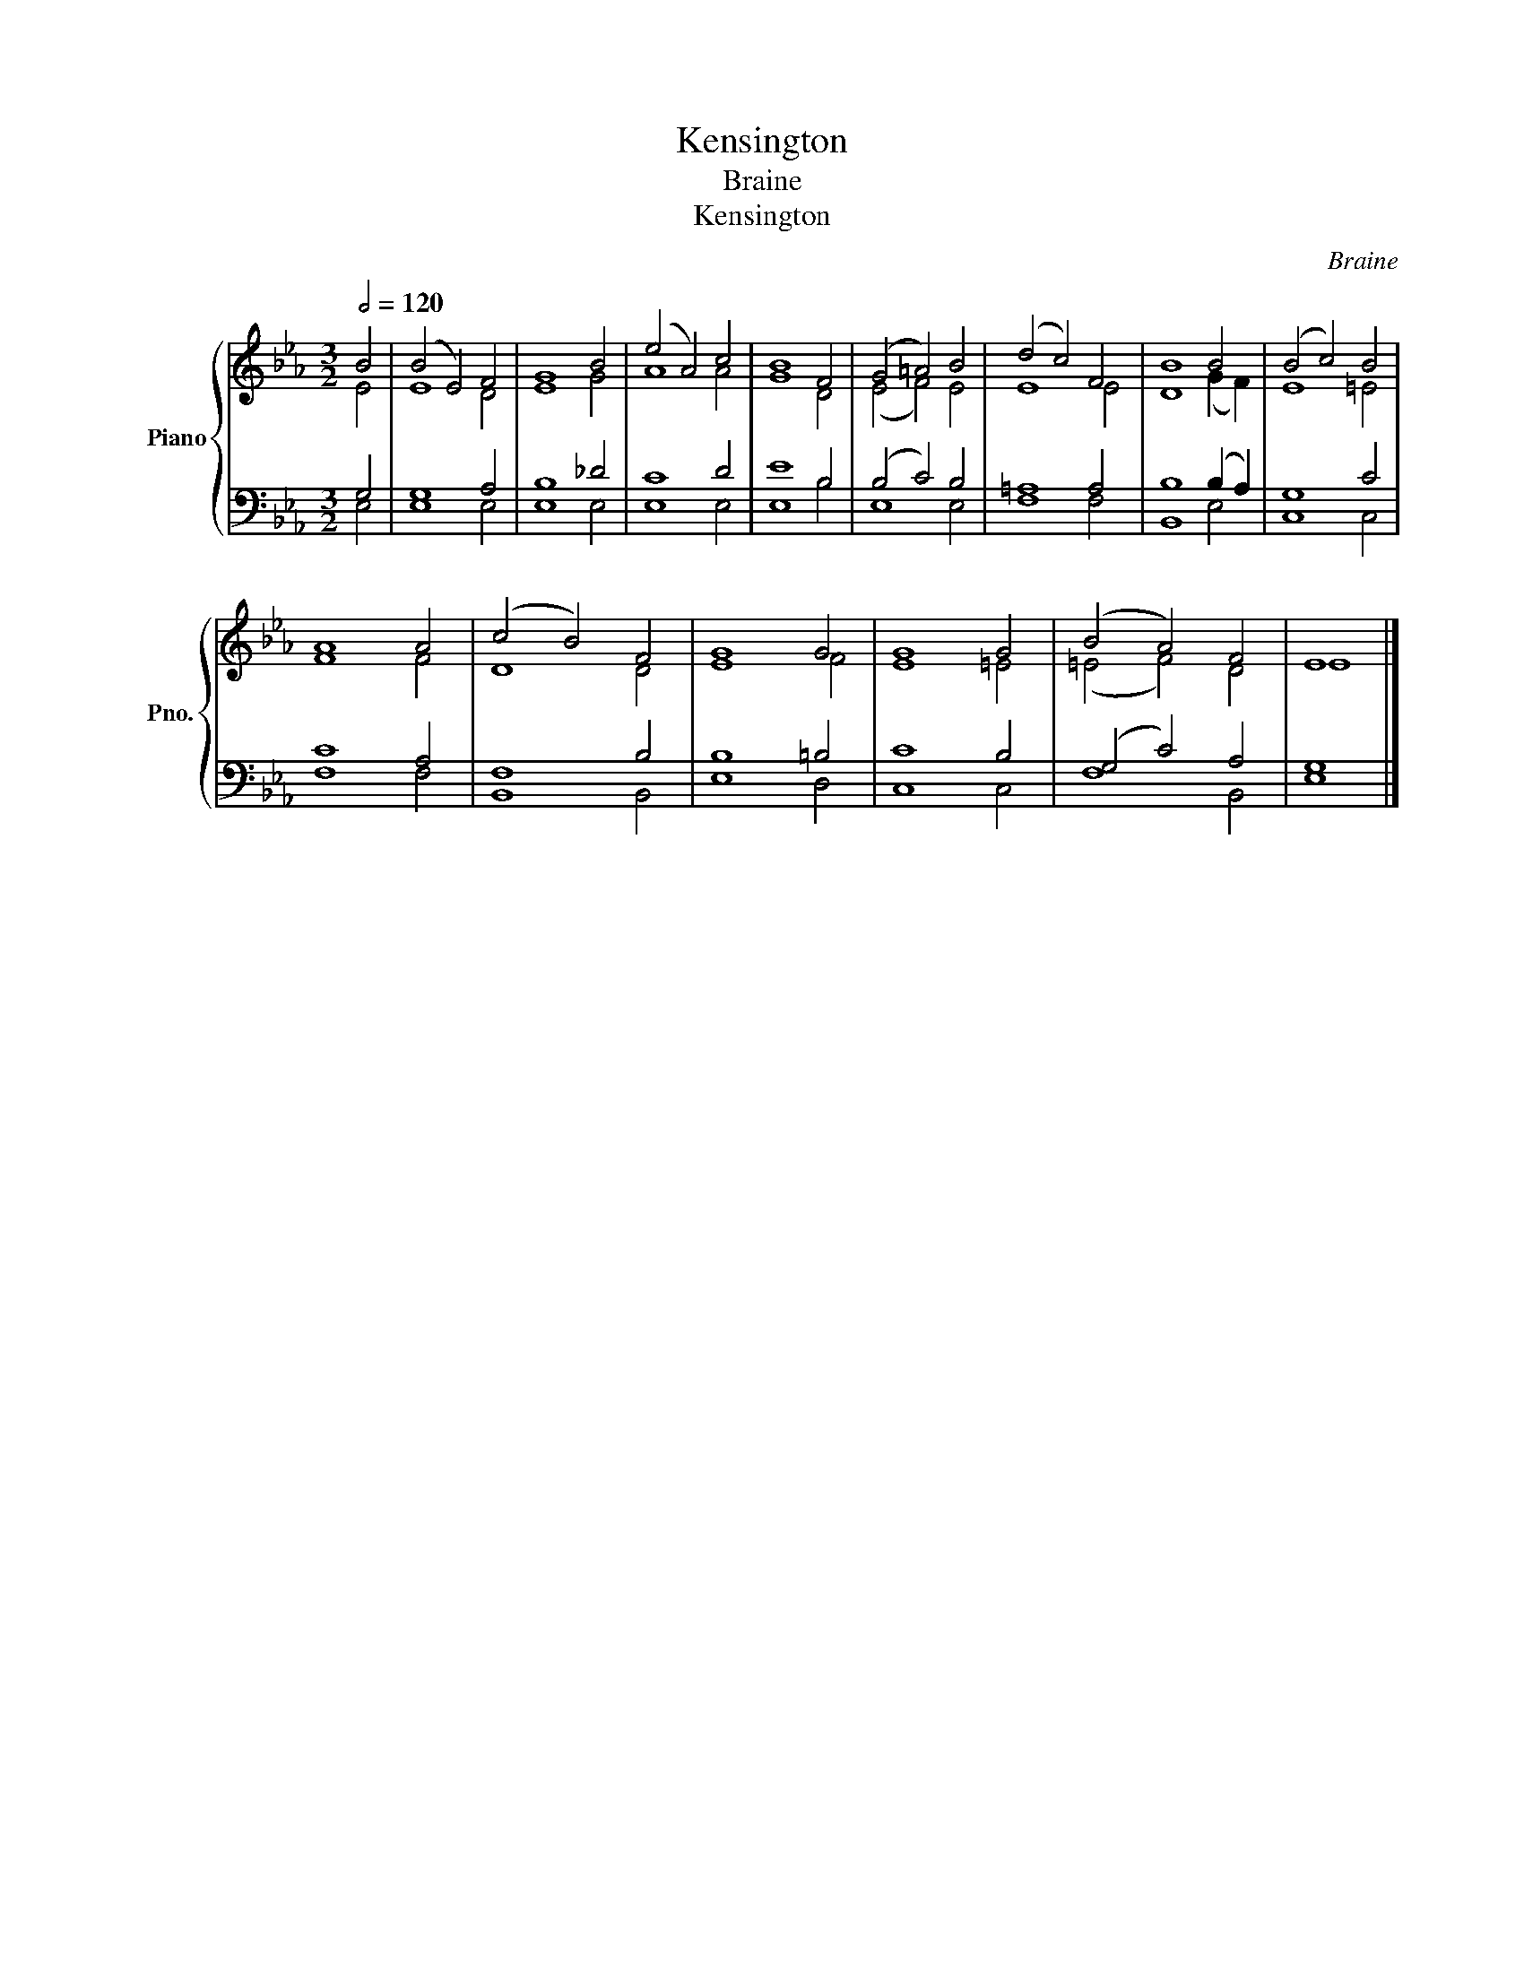 X:1
T:Kensington
T:Braine
T:Kensington
C:Braine
%%score { ( 1 2 ) | ( 3 4 ) }
L:1/8
Q:1/2=120
M:3/2
K:Eb
V:1 treble nm="Piano" snm="Pno."
V:2 treble 
V:3 bass 
V:4 bass 
V:1
 B4 | (B4 E4) F4 | G8 B4 | (e4 A4) c4 | B8 F4 | (G4 =A4) B4 | (d4 c4) F4 | B8 B4 | (B4 c4) B4 | %9
 A8 A4 | (c4 B4) F4 | G8 G4 | G8 G4 | (B4 A4) F4 | E8 |] %15
V:2
 E4 | E8 D4 | E8 G4 | A8 A4 | G8 D4 | (E4 F4) E4 | E8 E4 | D8 (G2 F2) | E8 =E4 | F8 F4 | D8 D4 | %11
 E8 F4 | E8 =E4 | (=E4 F4) D4 | E8 |] %15
V:3
 G,4 | G,8 A,4 | B,8 _D4 | C8 D4 | E8 B,4 | (B,4 C4) B,4 | =A,8 A,4 | B,8 (B,2 A,2) | G,8 C4 | %9
 C8 A,4 | F,8 B,4 | B,8 =B,4 | C8 B,4 | (G,4 C4) A,4 | G,8 |] %15
V:4
 E,4 | E,8 E,4 | E,8 E,4 | E,8 E,4 | E,8 B,4 | E,8 E,4 | F,8 F,4 | B,,8 E,4 | C,8 C,4 | F,8 F,4 | %10
 B,,8 B,,4 | E,8 D,4 | C,8 C,4 | F,8 B,,4 | E,8 |] %15

